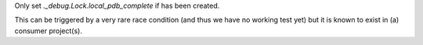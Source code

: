 Only set `._debug.Lock.local_pdb_complete` if has been created.

This can be triggered by a very rare race condition (and thus we have no
working test yet) but it is known to exist in (a) consumer project(s).
